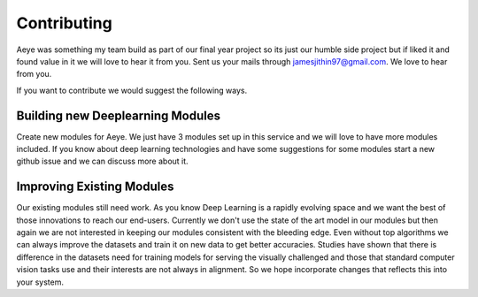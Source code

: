 Contributing 
============

Aeye was something my team build as part of our final year project so its just
our humble side project but if liked it and found value in it we will love to
hear it from you. Sent us your mails through jamesjithin97@gmail.com. We love to
hear from you.

If you want to contribute we would suggest the following ways.

Building new Deeplearning Modules 
---------------------------------

Create new modules for Aeye. We just have 3 modules set up in this service and
we will love to have more modules included. If you know about deep learning
technologies and have some suggestions for some modules start a new github issue
and we can discuss more about it.

Improving Existing Modules 
--------------------------

Our existing modules still need work. As you know Deep Learning is a rapidly
evolving space and we want the best of those innovations to reach our end-users.
Currently we don't use the state of the art model in our modules but then again
we are not interested in keeping our modules consistent with the bleeding edge.
Even without top algorithms we can always improve the datasets and train it on
new data to get better accuracies. Studies have shown that there is difference
in the datasets need for training models for serving the visually challenged and
those that standard computer vision tasks use and their interests are not always
in alignment. So we hope incorporate changes that reflects this into your
system.
